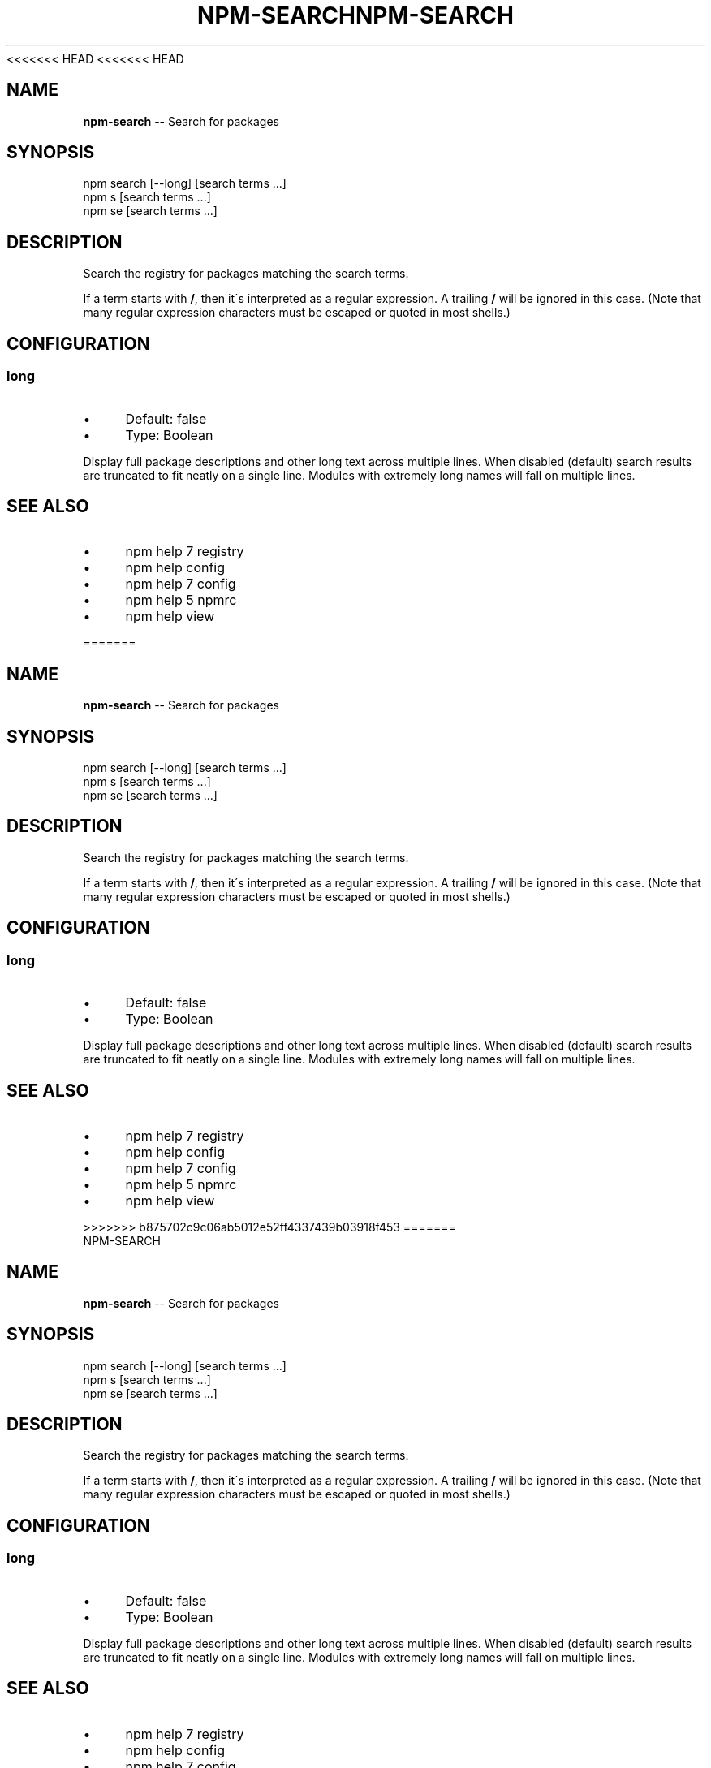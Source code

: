 <<<<<<< HEAD
<<<<<<< HEAD
.\" Generated with Ronnjs 0.3.8
.\" http://github.com/kapouer/ronnjs/
.
.TH "NPM\-SEARCH" "1" "September 2014" "" ""
.
.SH "NAME"
\fBnpm-search\fR \-\- Search for packages
.
.SH "SYNOPSIS"
.
.nf
npm search [\-\-long] [search terms \.\.\.]
npm s [search terms \.\.\.]
npm se [search terms \.\.\.]
.
.fi
.
.SH "DESCRIPTION"
Search the registry for packages matching the search terms\.
.
.P
If a term starts with \fB/\fR, then it\'s interpreted as a regular expression\.
A trailing \fB/\fR will be ignored in this case\.  (Note that many regular
expression characters must be escaped or quoted in most shells\.)
.
.SH "CONFIGURATION"
.
.SS "long"
.
.IP "\(bu" 4
Default: false
.
.IP "\(bu" 4
Type: Boolean
.
.IP "" 0
.
.P
Display full package descriptions and other long text across multiple
lines\. When disabled (default) search results are truncated to fit
neatly on a single line\. Modules with extremely long names will
fall on multiple lines\.
.
.SH "SEE ALSO"
.
.IP "\(bu" 4
npm help 7 registry
.
.IP "\(bu" 4
npm help config
.
.IP "\(bu" 4
npm help 7 config
.
.IP "\(bu" 4
npm help 5 npmrc
.
.IP "\(bu" 4
npm help view
.
.IP "" 0

=======
.\" Generated with Ronnjs 0.3.8
.\" http://github.com/kapouer/ronnjs/
.
.TH "NPM\-SEARCH" "1" "September 2014" "" ""
.
.SH "NAME"
\fBnpm-search\fR \-\- Search for packages
.
.SH "SYNOPSIS"
.
.nf
npm search [\-\-long] [search terms \.\.\.]
npm s [search terms \.\.\.]
npm se [search terms \.\.\.]
.
.fi
.
.SH "DESCRIPTION"
Search the registry for packages matching the search terms\.
.
.P
If a term starts with \fB/\fR, then it\'s interpreted as a regular expression\.
A trailing \fB/\fR will be ignored in this case\.  (Note that many regular
expression characters must be escaped or quoted in most shells\.)
.
.SH "CONFIGURATION"
.
.SS "long"
.
.IP "\(bu" 4
Default: false
.
.IP "\(bu" 4
Type: Boolean
.
.IP "" 0
.
.P
Display full package descriptions and other long text across multiple
lines\. When disabled (default) search results are truncated to fit
neatly on a single line\. Modules with extremely long names will
fall on multiple lines\.
.
.SH "SEE ALSO"
.
.IP "\(bu" 4
npm help 7 registry
.
.IP "\(bu" 4
npm help config
.
.IP "\(bu" 4
npm help 7 config
.
.IP "\(bu" 4
npm help 5 npmrc
.
.IP "\(bu" 4
npm help view
.
.IP "" 0

>>>>>>> b875702c9c06ab5012e52ff4337439b03918f453
=======
.\" Generated with Ronnjs 0.3.8
.\" http://github.com/kapouer/ronnjs/
.
.TH "NPM\-SEARCH" "1" "September 2014" "" ""
.
.SH "NAME"
\fBnpm-search\fR \-\- Search for packages
.
.SH "SYNOPSIS"
.
.nf
npm search [\-\-long] [search terms \.\.\.]
npm s [search terms \.\.\.]
npm se [search terms \.\.\.]
.
.fi
.
.SH "DESCRIPTION"
Search the registry for packages matching the search terms\.
.
.P
If a term starts with \fB/\fR, then it\'s interpreted as a regular expression\.
A trailing \fB/\fR will be ignored in this case\.  (Note that many regular
expression characters must be escaped or quoted in most shells\.)
.
.SH "CONFIGURATION"
.
.SS "long"
.
.IP "\(bu" 4
Default: false
.
.IP "\(bu" 4
Type: Boolean
.
.IP "" 0
.
.P
Display full package descriptions and other long text across multiple
lines\. When disabled (default) search results are truncated to fit
neatly on a single line\. Modules with extremely long names will
fall on multiple lines\.
.
.SH "SEE ALSO"
.
.IP "\(bu" 4
npm help 7 registry
.
.IP "\(bu" 4
npm help config
.
.IP "\(bu" 4
npm help 7 config
.
.IP "\(bu" 4
npm help 5 npmrc
.
.IP "\(bu" 4
npm help view
.
.IP "" 0

>>>>>>> b875702c9c06ab5012e52ff4337439b03918f453
